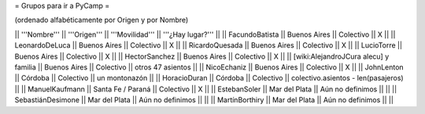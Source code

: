 = Grupos para ir a PyCamp =

(ordenado alfabéticamente por Origen y por Nombre)

|| '''Nombre'''   || '''Origen'''      || '''Movilidad''' || '''¿Hay lugar?''' ||
|| FacundoBatista || Buenos Aires      || Colectivo       || X                 ||
|| LeonardoDeLuca || Buenos Aires      || Colectivo       || X                 ||
|| RicardoQuesada || Buenos Aires      || Colectivo       || X                 ||
|| LucioTorre     || Buenos Aires      || Colectivo       || X ||
|| HectorSanchez  || Buenos Aires      || Colectivo       || X ||
|| [wiki:AlejandroJCura alecu] y familia || Buenos Aires || Colectivo || otros 47 asientos ||
|| NicoEchaniz || Buenos Aires || Colectivo       || X                 ||
|| JohnLenton     || Córdoba           || Colectivo       || un montonazón     ||
|| HoracioDuran     || Córdoba           || Colectivo       || colectivo.asientos - len(pasajeros)     ||
|| ManuelKaufmann || Santa Fe / Paraná || Colectivo       || X                 ||
|| EstebanSoler || Mar del Plata || Aún no definimos       ||                  ||
|| SebastiánDesimone || Mar del Plata || Aún no definimos       ||                  ||
|| MartínBorthiry || Mar del Plata || Aún no definimos       ||                  ||
